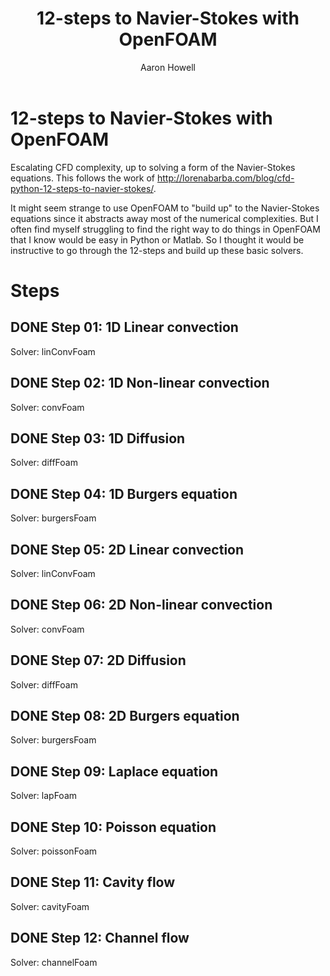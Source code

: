 #+TITLE: 12-steps to Navier-Stokes with OpenFOAM
#+AUTHOR: Aaron Howell

* 12-steps to Navier-Stokes with OpenFOAM
Escalating CFD complexity, up to solving a form of the Navier-Stokes equations. This follows the work of http://lorenabarba.com/blog/cfd-python-12-steps-to-navier-stokes/. 

It might seem strange to use OpenFOAM to "build up" to the Navier-Stokes equations since it abstracts away most of the numerical complexities. But I often find myself struggling to find the right way to do things in OpenFOAM that I know would be easy in Python or Matlab. So I thought it would be instructive to go through the 12-steps and build up these basic solvers. 

* Steps
** DONE Step 01: 1D Linear convection
Solver: linConvFoam
** DONE Step 02: 1D Non-linear convection
Solver: convFoam
** DONE Step 03: 1D Diffusion
Solver: diffFoam
** DONE Step 04: 1D Burgers equation
Solver: burgersFoam
** DONE Step 05: 2D Linear convection
Solver: linConvFoam
** DONE Step 06: 2D Non-linear convection
Solver: convFoam
** DONE Step 07: 2D Diffusion
Solver: diffFoam
** DONE Step 08: 2D Burgers equation
Solver: burgersFoam
** DONE Step 09: Laplace equation
Solver: lapFoam
** DONE Step 10: Poisson equation
Solver: poissonFoam
** DONE Step 11: Cavity flow
Solver: cavityFoam
** DONE Step 12: Channel flow
Solver: channelFoam
